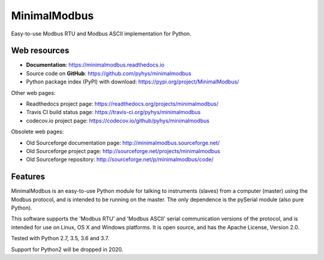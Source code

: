 ===============================
MinimalModbus
===============================

.. image:: https://img.shields.io/travis/pyhys/minimalmodbus.svg
        :target: https://travis-ci.org/pyhys/minimalmodbus
        :alt: Build Status

.. image:: https://readthedocs.org/projects/minimalmodbus/badge/?version=master
        :target: https://readthedocs.org/projects/minimalmodbus/?badge=master
        :alt: Documentation Status

.. image:: https://img.shields.io/pypi/v/minimalmodbus.svg
        :target: https://pypi.python.org/pypi/minimalmodbus
        :alt: PyPI page link

.. image:: https://codecov.io/github/pyhys/minimalmodbus/coverage.svg?branch=master
        :target: https://codecov.io/github/pyhys/minimalmodbus?branch=master
        :alt: Test coverage report


Easy-to-use Modbus RTU and Modbus ASCII implementation for Python.

Web resources
-------------

* **Documentation**: https://minimalmodbus.readthedocs.io
* Source code on **GitHub**: https://github.com/pyhys/minimalmodbus
* Python package index (PyPI) with download: https://pypi.org/project/MinimalModbus/ 

Other web pages:

* Readthedocs project page: https://readthedocs.org/projects/minimalmodbus/
* Travis CI build status page: https://travis-ci.org/pyhys/minimalmodbus
* codecov.io project page: https://codecov.io/github/pyhys/minimalmodbus

Obsolete web pages:

* Old Sourceforge documentation page: http://minimalmodbus.sourceforge.net/
* Old Sourceforge project page: http://sourceforge.net/projects/minimalmodbus
* Old Sourceforge repository: http://sourceforge.net/p/minimalmodbus/code/


Features
--------
MinimalModbus is an easy-to-use Python module for talking to instruments (slaves) 
from a computer (master) using the Modbus protocol, and is intended to be running on the master. 
The only dependence is the pySerial module (also pure Python). 

This software supports the 'Modbus RTU' and 'Modbus ASCII' serial communication versions of the protocol, 
and is intended for use on Linux, OS X and Windows platforms. 
It is open source, and has the Apache License, Version 2.0. 

Tested with Python 2.7, 3.5, 3.6 and 3.7.

Support for Python2 will be dropped in 2020.